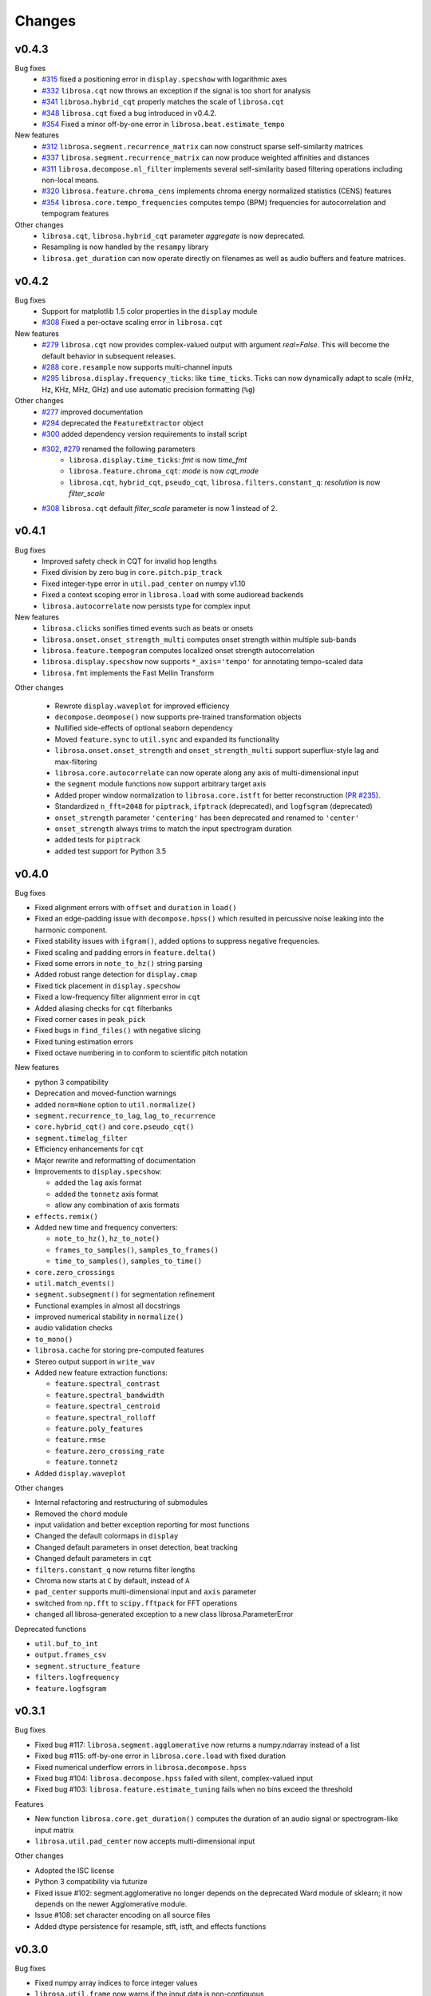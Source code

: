 Changes
=======

v0.4.3
------

Bug fixes
  - `#315`_ fixed a positioning error in ``display.specshow`` with logarithmic axes
  - `#332`_ ``librosa.cqt`` now throws an exception if the signal is too short for analysis
  - `#341`_ ``librosa.hybrid_cqt`` properly matches the scale of ``librosa.cqt``
  - `#348`_ ``librosa.cqt`` fixed a bug introduced in v0.4.2.
  - `#354`_ Fixed a minor off-by-one error in ``librosa.beat.estimate_tempo``

New features
  - `#312`_ ``librosa.segment.recurrence_matrix`` can now construct sparse self-similarity matrices
  - `#337`_ ``librosa.segment.recurrence_matrix`` can now produce weighted affinities and distances
  - `#311`_ ``librosa.decompose.nl_filter`` implements several self-similarity based filtering operations
    including non-local means.
  - `#320`_ ``librosa.feature.chroma_cens`` implements chroma energy normalized statistics (CENS) features
  - `#354`_ ``librosa.core.tempo_frequencies`` computes tempo (BPM) frequencies for autocorrelation and tempogram features

Other changes
  - ``librosa.cqt``, ``librosa.hybrid_cqt`` parameter `aggregate` is now deprecated.
  - Resampling is now handled by the ``resampy`` library
  - ``librosa.get_duration`` can now operate directly on filenames as well as audio buffers and feature
    matrices.

.. _#315: https://github.com/librosa/librosa/pull/315
.. _#332: https://github.com/librosa/librosa/pull/332
.. _#341: https://github.com/librosa/librosa/pull/341
.. _#348: https://github.com/librosa/librosa/pull/348
.. _#312: https://github.com/librosa/librosa/pull/312
.. _#337: https://github.com/librosa/librosa/pull/337
.. _#311: https://github.com/librosa/librosa/pull/311
.. _#320: https://github.com/librosa/librosa/pull/320
.. _#354: https://github.com/librosa/librosa/pull/354

v0.4.2
------

Bug fixes
  - Support for matplotlib 1.5 color properties in the ``display`` module
  - `#308`_ Fixed a per-octave scaling error in ``librosa.cqt``

New features
  - `#279`_ ``librosa.cqt`` now provides complex-valued output with argument `real=False`.
    This will become the default behavior in subsequent releases.
  - `#288`_ ``core.resample`` now supports multi-channel inputs
  - `#295`_ ``librosa.display.frequency_ticks``: like ``time_ticks``. Ticks can now dynamically
    adapt to scale (mHz, Hz, KHz, MHz, GHz) and use automatic precision formatting (``%g``)


Other changes
  - `#277`_ improved documentation
  - `#294`_ deprecated the ``FeatureExtractor`` object
  - `#300`_ added dependency version requirements to install script
  - `#302`_, `#279`_ renamed the following parameters
      - ``librosa.display.time_ticks``: `fmt` is now `time_fmt`
      - ``librosa.feature.chroma_cqt``: `mode` is now `cqt_mode`
      - ``librosa.cqt``, ``hybrid_cqt``, ``pseudo_cqt``, ``librosa.filters.constant_q``: `resolution` is now `filter_scale`
  - `#308`_ ``librosa.cqt`` default `filter_scale` parameter is now 1 instead of 2.

.. _#277: https://github.com/librosa/librosa/pull/277
.. _#279: https://github.com/librosa/librosa/pull/279
.. _#288: https://github.com/librosa/librosa/pull/288
.. _#294: https://github.com/librosa/librosa/pull/294
.. _#295: https://github.com/librosa/librosa/pull/295
.. _#300: https://github.com/librosa/librosa/pull/300
.. _#302: https://github.com/librosa/librosa/pull/302
.. _#308: https://github.com/librosa/librosa/pull/308

v0.4.1
------

Bug fixes
  - Improved safety check in CQT for invalid hop lengths
  - Fixed division by zero bug in ``core.pitch.pip_track``
  - Fixed integer-type error in ``util.pad_center`` on numpy v1.10
  - Fixed a context scoping error in ``librosa.load`` with some audioread backends
  - ``librosa.autocorrelate`` now persists type for complex input

New features
  - ``librosa.clicks`` sonifies timed events such as beats or onsets
  - ``librosa.onset.onset_strength_multi`` computes onset strength within multiple sub-bands
  - ``librosa.feature.tempogram`` computes localized onset strength autocorrelation
  - ``librosa.display.specshow`` now supports ``*_axis='tempo'`` for annotating tempo-scaled data
  - ``librosa.fmt`` implements the Fast Mellin Transform

Other changes

  - Rewrote ``display.waveplot`` for improved efficiency
  - ``decompose.deompose()`` now supports pre-trained transformation objects
  - Nullified side-effects of optional seaborn dependency
  - Moved ``feature.sync`` to ``util.sync`` and expanded its functionality
  - ``librosa.onset.onset_strength`` and ``onset_strength_multi`` support superflux-style lag and max-filtering
  - ``librosa.core.autocorrelate`` can now operate along any axis of multi-dimensional input
  - the ``segment`` module functions now support arbitrary target axis
  - Added proper window normalization to ``librosa.core.istft`` for better reconstruction 
    (`PR #235 <https://github.com/librosa/librosa/pull/235>`_).
  - Standardized ``n_fft=2048`` for ``piptrack``, ``ifptrack`` (deprecated), and
    ``logfsgram`` (deprecated)
  - ``onset_strength`` parameter ``'centering'`` has been deprecated and renamed to
    ``'center'``
  - ``onset_strength`` always trims to match the input spectrogram duration
  - added tests for ``piptrack``
  - added test support for Python 3.5




v0.4.0
------

Bug fixes

-  Fixed alignment errors with ``offset`` and ``duration`` in ``load()``
-  Fixed an edge-padding issue with ``decompose.hpss()`` which resulted
   in
   percussive noise leaking into the harmonic component.
-  Fixed stability issues with ``ifgram()``, added options to suppress
   negative frequencies.
-  Fixed scaling and padding errors in ``feature.delta()``
-  Fixed some errors in ``note_to_hz()`` string parsing
-  Added robust range detection for ``display.cmap``
-  Fixed tick placement in ``display.specshow``
-  Fixed a low-frequency filter alignment error in ``cqt``
-  Added aliasing checks for ``cqt`` filterbanks
-  Fixed corner cases in ``peak_pick``
-  Fixed bugs in ``find_files()`` with negative slicing
-  Fixed tuning estimation errors
-  Fixed octave numbering in to conform to scientific pitch notation

New features

-  python 3 compatibility
-  Deprecation and moved-function warnings
-  added ``norm=None`` option to ``util.normalize()``
-  ``segment.recurrence_to_lag``, ``lag_to_recurrence``
-  ``core.hybrid_cqt()`` and ``core.pseudo_cqt()``
-  ``segment.timelag_filter``
-  Efficiency enhancements for ``cqt``
-  Major rewrite and reformatting of documentation
-  Improvements to ``display.specshow``:

   -  added the ``lag`` axis format
   -  added the ``tonnetz`` axis format
   -  allow any combination of axis formats

-  ``effects.remix()``
-  Added new time and frequency converters:

   -  ``note_to_hz()``, ``hz_to_note()``
   -  ``frames_to_samples()``, ``samples_to_frames()``
   -  ``time_to_samples()``, ``samples_to_time()``

-  ``core.zero_crossings``
-  ``util.match_events()``
-  ``segment.subsegment()`` for segmentation refinement
-  Functional examples in almost all docstrings
-  improved numerical stability in ``normalize()``
-  audio validation checks
-  ``to_mono()``
-  ``librosa.cache`` for storing pre-computed features
-  Stereo output support in ``write_wav``
-  Added new feature extraction functions:

   -  ``feature.spectral_contrast``
   -  ``feature.spectral_bandwidth``
   -  ``feature.spectral_centroid``
   -  ``feature.spectral_rolloff``
   -  ``feature.poly_features``
   -  ``feature.rmse``
   -  ``feature.zero_crossing_rate``
   -  ``feature.tonnetz``

- Added ``display.waveplot``

Other changes

-  Internal refactoring and restructuring of submodules
-  Removed the ``chord`` module
-  input validation and better exception reporting for most functions
-  Changed the default colormaps in ``display``
-  Changed default parameters in onset detection, beat tracking
-  Changed default parameters in ``cqt``
-  ``filters.constant_q`` now returns filter lengths
-  Chroma now starts at ``C`` by default, instead of ``A``
-  ``pad_center`` supports multi-dimensional input and ``axis``
   parameter
- switched from ``np.fft`` to ``scipy.fftpack`` for FFT operations
- changed all librosa-generated exception to a new class librosa.ParameterError

Deprecated functions

-  ``util.buf_to_int``
-  ``output.frames_csv``
-  ``segment.structure_feature``
-  ``filters.logfrequency``
-  ``feature.logfsgram``

v0.3.1
------

Bug fixes

-  Fixed bug #117: ``librosa.segment.agglomerative`` now returns a
   numpy.ndarray instead of a list
-  Fixed bug #115: off-by-one error in ``librosa.core.load`` with fixed
   duration
-  Fixed numerical underflow errors in ``librosa.decompose.hpss``
-  Fixed bug #104: ``librosa.decompose.hpss`` failed with silent,
   complex-valued input
-  Fixed bug #103: ``librosa.feature.estimate_tuning`` fails when no
   bins exceed the threshold

Features

-  New function ``librosa.core.get_duration()`` computes the duration of
   an audio signal
   or spectrogram-like input matrix
-  ``librosa.util.pad_center`` now accepts multi-dimensional input

Other changes

-  Adopted the ISC license
-  Python 3 compatibility via futurize
-  Fixed issue #102: segment.agglomerative no longer depends on the
   deprecated
   Ward module of sklearn; it now depends on the newer Agglomerative
   module.
-  Issue #108: set character encoding on all source files
-  Added dtype persistence for resample, stft, istft, and effects
   functions

v0.3.0
------

Bug fixes

-  Fixed numpy array indices to force integer values
-  ``librosa.util.frame`` now warns if the input data is non-contiguous
-  Fixed a formatting error in ``librosa.display.time_ticks()``
-  Added a warning if ``scikits.samplerate`` is not detected

Features

-  New module ``librosa.chord`` for training chord recognition models
-  Parabolic interpolation piptracking ``librosa.feature.piptrack()``
-  ``librosa.localmax()`` now supports multi-dimensional slicing
-  New example scripts
-  Improved documentation
-  Added the ``librosa.util.FeatureExtractor`` class, which allows
   librosa functions
   to act as feature extraction stages in ``sklearn``
-  New module ``librosa.effects`` for time-domain audio processing
-  Added demo notebooks for the ``librosa.effects`` and
   ``librosa.util.FeatureExtractor``
-  Added a full-track audio example,
   ``librosa.util.example_audio_file()``
-  Added peak-frequency sorting of basis elements in
   ``librosa.decompose.decompose()``

Other changes

-  Spectrogram frames are now centered, rather than left-aligned. This
   removes the
   need for window correction in ``librosa.frames_to_time()``
-  Accelerated constant-Q transform ``librosa.cqt()``
-  PEP8 compliance
-  Removed normalization from ``librosa.feature.logfsgram()``
-  Efficiency improvements by ensuring memory contiguity
-  ``librosa.logamplitude()`` now supports functional reference power,
   in addition
   to scalar values
-  Improved ``librosa.feature.delta()``
-  Additional padding options to ``librosa.feature.stack_memory()``
-  ``librosa.cqt`` and ``librosa.feature.logfsgram`` now use the same
   parameter
   formats ``(fmin, n_bins, bins_per_octave)``.
-  Updated demo notebook(s) to IPython 2.0
-  Moved ``perceptual_weighting()`` from ``librosa.feature`` into
   ``librosa.core``
-  Moved ``stack_memory()`` from ``librosa.segment`` into
   ``librosa.feature``
-  Standardized ``librosa.output.annotation`` input format to match
   ``mir_eval``
-  Standardized variable names (e.g., ``onset_envelope``).

v0.2.1
------

Bug fixes

-  fixed an off-by-one error in ``librosa.onset.onset_strength()``
-  fixed a sign-flip error in ``librosa.output.write_wav()``
-  removed all mutable object default parameters

Features

-  added option ``centering`` to ``librosa.onset.onset_strength()`` to
   resolve frame-centering issues with sliding window STFT
-  added frame-center correction to ``librosa.core.frames_to_time()``
   and ``librosa.core.time_to_frames()``
-  added ``librosa.util.pad_center()``
-  added ``librosa.output.annotation()``
-  added ``librosa.output.times_csv()``
-  accelerated ``librosa.core.stft()`` and ``ifgram()``
-  added ``librosa.util.frame`` for in-place signal framing
-  ``librosa.beat.beat_track`` now supports user-supplied tempo
-  added ``librosa.util.normalize()``
-  added ``librosa.util.find_files()``
-  added ``librosa.util.axis_sort()``
-  new module: ``librosa.util()``
-  ``librosa.filters.constant_q`` now support padding
-  added boolean input support for ``librosa.display.cmap()``
-  speedup in ``librosa.core.cqt()``

Other changes

-  optimized default parameters for ``librosa.onset.onset_detect``
-  set ``librosa.filters.mel`` parameter ``n_mels=128`` by default
-  ``librosa.feature.chromagram()`` and ``logfsgram()`` now use power
   instead of energy
-  ``librosa.display.specshow()`` with ``y_axis='chroma'`` now labels as
   ``pitch class``
-  set ``librosa.core.cqt`` parameter ``resolution=2`` by default
-  set ``librosa.feature.chromagram`` parameter ``octwidth=2`` by
   default

v0.2.0
------

Bug fixes

-  fixed default ``librosa.core.stft, istft, ifgram`` to match
   specification
-  fixed a float->int bug in peak\_pick
-  better memory efficiency
-  ``librosa.segment.recurrence_matrix`` corrects for width suppression
-  fixed a divide-by-0 error in the beat tracker
-  fixed a bug in tempo estimation with short windows
-  ``librosa.feature.sync`` now supports 1d arrays
-  fixed a bug in beat trimming
-  fixed a bug in ``librosa.core.stft`` when calculating window size
-  fixed ``librosa.core.resample`` to support stereo signals

Features

-  added filters option to cqt
-  added window function support to istft
-  added an IPython notebook demo
-  added ``librosa.features.delta`` for computing temporal difference
   features
-  new ``examples`` scripts: tuning, hpss
-  added optional trimming to ``librosa.segment.stack_memory``
-  ``librosa.onset.onset_strength`` now takes generic spectrogram
   function ``feature``
-  compute reference power directly in ``librosa.core.logamplitude``
-  color-blind-friendly default color maps in ``librosa.display.cmap``
-  ``librosa.core.onset_strength`` now accepts an aggregator
-  added ``librosa.feature.perceptual_weighting``
-  added tuning estimation to ``librosa.feature.chromagram``
-  added ``librosa.core.A_weighting``
-  vectorized frequency converters
-  added ``librosa.core.cqt_frequencies`` to get CQT frequencies
-  ``librosa.core.cqt`` basic constant-Q transform implementation
-  ``librosa.filters.cq_to_chroma`` to convert log-frequency to chroma
-  added ``librosa.core.fft_frequencies``
-  ``librosa.decompose.hpss`` can now return masking matrices
-  added reversal for ``librosa.segment.structure_feature``
-  added ``librosa.core.time_to_frames``
-  added cent notation to ``librosa.core.midi_to_note``
-  added time-series or spectrogram input options to ``chromagram``,
   ``logfsgram``, ``melspectrogram``, and ``mfcc``
-  new module: ``librosa.display``
-  ``librosa.output.segment_csv`` => ``librosa.output.frames_csv``
-  migrated frequency converters to ``librosa.core``
-  new module: ``librosa.filters``
-  ``librosa.decompose.hpss`` now supports complex-valued STFT matrices
-  ``librosa.decompose.decompose()`` supports ``sklearn`` decomposition
   objects
-  added ``librosa.core.phase_vocoder``
-  new module: ``librosa.onset``; migrated onset strength from
   ``librosa.beat``
-  added ``librosa.core.pick_peaks``
-  ``librosa.core.load()`` supports offset and duration parameters
-  ``librosa.core.magphase()`` to separate magnitude and phase from a
   complex matrix
-  new module: ``librosa.segment``

Other changes

-  ``onset_estimate_bpm => estimate_tempo``
-  removed ``n_fft`` from ``librosa.core.istft()``
-  ``librosa.core.mel_frequencies`` returns ``n_mels`` values by default
-  changed default ``librosa.decompose.hpss`` window to 31
-  disabled onset de-trending by default in
   ``librosa.onset.onset_strength``
-  added complex-value warning to ``librosa.display.specshow``
-  broke compatibilty with ``ifgram.m``; ``librosa.core.ifgram`` now
   matches ``stft``
-  changed default beat tracker settings
-  migrated ``hpss`` into ``librosa.decompose``
-  changed default ``librosa.decompose.hpss`` power parameter to ``2.0``
-  ``librosa.core.load()`` now returns single-precision by default
-  standardized ``n_fft=2048``, ``hop_length=512`` for most functions
-  refactored tempo estimator

v0.1.0
------

Initial public release.
